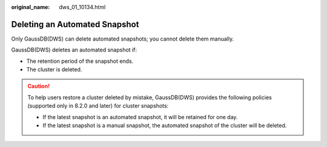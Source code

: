 :original_name: dws_01_10134.html

.. _dws_01_10134:

Deleting an Automated Snapshot
==============================

Only GaussDB(DWS) can delete automated snapshots; you cannot delete them manually.

GaussDB(DWS) deletes an automated snapshot if:

-  The retention period of the snapshot ends.
-  The cluster is deleted.

.. caution::

   To help users restore a cluster deleted by mistake, GaussDB(DWS) provides the following policies (supported only in 8.2.0 and later) for cluster snapshots:

   -  If the latest snapshot is an automated snapshot, it will be retained for one day.
   -  If the latest snapshot is a manual snapshot, the automated snapshot of the cluster will be deleted.
